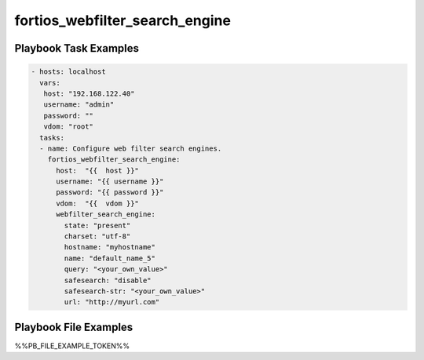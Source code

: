 ===============================
fortios_webfilter_search_engine
===============================


Playbook Task Examples
----------------------

.. code-block:: yaml

    - hosts: localhost
      vars:
       host: "192.168.122.40"
       username: "admin"
       password: ""
       vdom: "root"
      tasks:
      - name: Configure web filter search engines.
        fortios_webfilter_search_engine:
          host:  "{{  host }}"
          username: "{{ username }}"
          password: "{{ password }}"
          vdom:  "{{  vdom }}"
          webfilter_search_engine:
            state: "present"
            charset: "utf-8"
            hostname: "myhostname"
            name: "default_name_5"
            query: "<your_own_value>"
            safesearch: "disable"
            safesearch-str: "<your_own_value>"
            url: "http://myurl.com"



Playbook File Examples
----------------------

%%PB_FILE_EXAMPLE_TOKEN%%

